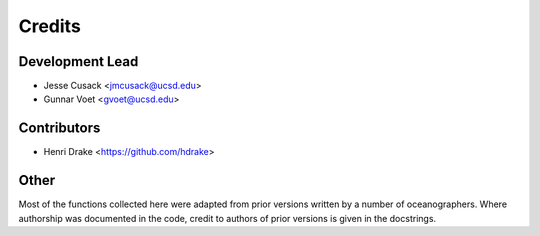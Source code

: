 =======
Credits
=======

Development Lead
----------------

* Jesse Cusack <jmcusack@ucsd.edu>
* Gunnar Voet <gvoet@ucsd.edu>

Contributors
------------

* Henri Drake <https://github.com/hdrake>

Other
-----

Most of the functions collected here were adapted from prior versions written
by a number of oceanographers. Where authorship was documented in the code,
credit to authors of prior versions is given in the docstrings.
